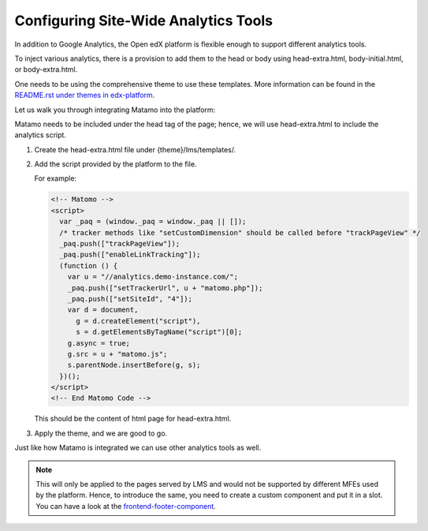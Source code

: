 Configuring Site-Wide Analytics Tools
#####################################

In addition to Google Analytics, the Open edX platform is flexible enough to support different analytics tools.

To inject various analytics, there is a provision to add them to the head or body using head-extra.html, body-initial.html, or body-extra.html.

One needs to be using the comprehensive theme to use these templates. More information can be found in the `README.rst under themes in edx-platform <https://github.com/openedx/edx-platform/blob/master/themes/README.rst>`_.

Let us walk you through integrating Matamo into the platform:

Matamo needs to be included under the head tag of the page; hence, we will use head-extra.html to include the analytics script.

#. Create the head-extra.html file under {theme}/lms/templates/.
#. Add the script provided by the platform to the file.

   For example:

   .. code-block:: html

      <!-- Matomo -->
      <script>
        var _paq = (window._paq = window._paq || []);
        /* tracker methods like "setCustomDimension" should be called before "trackPageView" */
        _paq.push(["trackPageView"]);
        _paq.push(["enableLinkTracking"]);
        (function () {
          var u = "//analytics.demo-instance.com/";
          _paq.push(["setTrackerUrl", u + "matomo.php"]);
          _paq.push(["setSiteId", "4"]);
          var d = document,
            g = d.createElement("script"),
            s = d.getElementsByTagName("script")[0];
          g.async = true;
          g.src = u + "matomo.js";
          s.parentNode.insertBefore(g, s);
        })();
      </script>
      <!-- End Matomo Code -->

   This should be the content of html page for head-extra.html.

#. Apply the theme, and we are good to go.

Just like how Matamo is integrated we can use other analytics tools as well.

.. note::

  This will only be applied to the pages served by LMS and would not be supported by different MFEs used by the platform. Hence, to introduce the same, you need to create a custom component and put it in a slot. You can have a look at the `frontend-footer-component <https://github.com/openedx/frontend-component-footer>`_.
